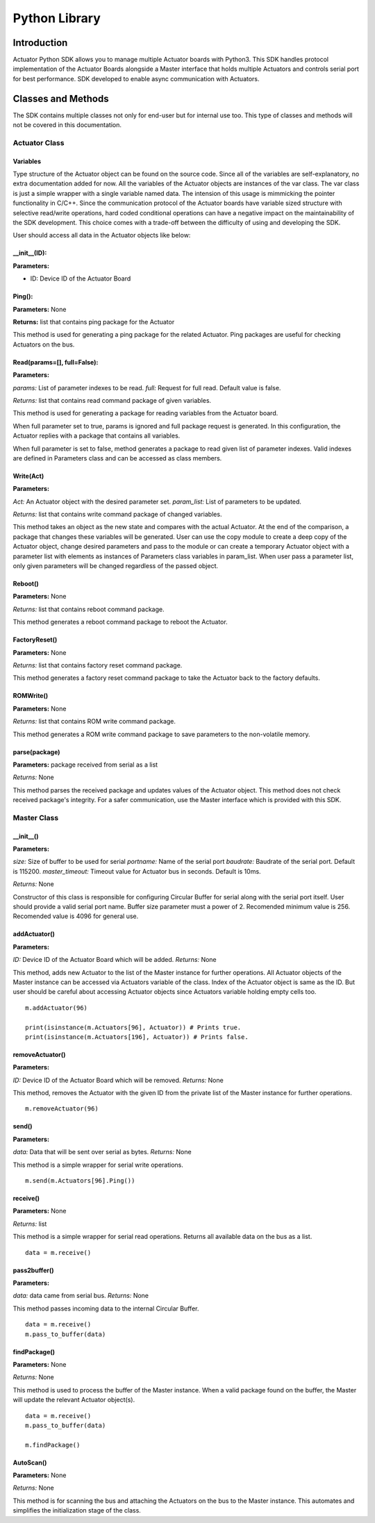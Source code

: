 ============
Python Library
============

Introduction
============

Actuator Python SDK allows you to manage multiple Actuator boards with Python3. This SDK handles protocol implementation of the Actuator Boards alongside a Master interface that holds multiple Actuators and controls serial port for best performance. SDK developed to enable async communication with Actuators.

Classes and Methods
==================

The SDK contains multiple classes not only for end-user but for internal use too. This type of classes and methods will not be covered in this documentation.

Actuator Class
------------

Variables
**********************

Type structure of the Actuator object can be found on the source code. Since all of the variables are self-explanatory, no extra documentation added for now. All the variables of the Actuator objects are instances of the var class. The var class is just a simple wrapper with a single variable named data. The intension of this usage is mimmicking the pointer functionality in C/C++. Since the communication protocol of the Actuator boards have variable sized structure with selective read/write operations, hard coded conditional operations can have a negative impact on the maintainability of the SDK development. This choice comes with a trade-off between the difficulty of using and developing the SDK.

User should access all data in the Actuator objects like below:

.. code-block:: python
   :linenos:

    act = Actuator(0)
    act.Configuration.data.torqueEnable.data = 1

__init__(ID):
**********************

**Parameters:**

* ID: Device ID of the Actuator Board

.. code-block:: python
   :linenos:

   from actuator import *
   myActuator = Actuator(0)

Ping():
**********************

**Parameters:** None

**Returns:** list that contains ping package for the Actuator

This method is used for generating a ping package for the related Actuator. Ping packages are useful for checking Actuators on the bus.

.. code-block:: python
   :linenos:

   ping_data = myActuator.Ping()
   user_defined_serial_write_function(ping_data)

Read(params=[], full=False):
**********************

**Parameters:**

*params:* List of parameter indexes to be read.
*full:* Request for full read. Default value is false.

*Returns:* list that contains read command package of given variables.

This method is used for generating a package for reading variables from the Actuator board.

When full parameter set to true, params is ignored and full package request is generated. In this configuration, the Actuator replies with a package that contains all variables.

When full parameter is set to false, method generates a package to read given list of parameter indexes. Valid indexes are defined in Parameters class and can be accessed as class members.

.. code-block:: python
   :linenos:

   #Read all variables at once
   read_pkg = myActuator.Read([],full=True)
   user_defined_serial_write_function(read_pkg)

   #Read present position, current and velocity only.
   param_list = [Parameters.presentPosition, Parameters.presentVelocity, Parameters.presentCurrent]
   read_pkg = myActuator.Read(param_list)

   user_defined_serial_write_function(read_pkg)
   
Write(Act)
**********************

**Parameters:**

*Act:* An Actuator object with the desired parameter set.
*param_list:* List of parameters to be updated.

*Returns:* list that contains write command package of changed variables.

This method takes an object as the new state and compares with the actual Actuator. At the end of the comparison, a package that changes these variables will be generated. User can use the copy module to create a deep copy of the Actuator object, change desired parameters and pass to the module or can create a temporary Actuator object with a parameter list with elements as instances of Parameters class variables in param_list. When user pass a parameter list, only given parameters will be changed regardless of the passed object.

.. code-block:: python
   :linenos:

   import copy

   #Copy actual object
   Act = copy.deepcopy(myActautor)

   #Set torqueEnable
   Act.Configuration.data.torqueEnable.data = 1

   #Generate write package
   write_pkg = myActuator.Write(Act)

   #Send over serial
   user_defined_serial_write_function(write_pkg)

.. code-block:: python
   :linenos:

   #Create a temporary object
   Act = Actuator(0)

   #Set torqueEnable
   Act.Configuration.data.torqueEnable.data = 1

   #Generate write package
   write_pkg = myActuator.Write(Act, [Parameters.torqueEnable])

   #Send over serial
   user_defined_serial_write_function(write_pkg)
   
Reboot()
**********************

**Parameters:** None

*Returns:* list that contains reboot command package.

This method generates a reboot command package to reboot the Actuator.

.. code-block:: python
   :linenos:

   reboot_data = myActuator.Reboot()
   user_defined_serial_write_function(reboot_data)

FactoryReset()
**********************
**Parameters:** None

*Returns:* list that contains factory reset command package.

This method generates a factory reset command package to take the Actuator back to the factory defaults.

.. code-block:: python
   :linenos:

   fr_data = myActuator.FactoryReset()

   user_defined_serial_write_function(fr_data)

ROMWrite()
**********************

**Parameters:** None

*Returns:* list that contains ROM write command package.

This method generates a ROM write command package to save parameters to the non-volatile memory.

.. code-block:: python
   :linenos:

   romwrite_data = myActuator.ROMWrite()
   user_defined_serial_write_function(romwrite_data)

parse(package)
**********************

**Parameters:** package received from serial as a list

*Returns:* None

This method parses the received package and updates values of the Actuator object. This method does not check received package's integrity. For a safer communication, use the Master interface which is provided with this SDK.

.. code-block:: python
   :linenos:

   #Read all variables at once
   read_pkg = myActuator.Read([],full=True)
   user_defined_serial_write_function(read_pkg)

   #Receive reply from the bus
   received_package = user_defined_serial_read()

   #Parse received package
   myActuator.parse(received_package)

   print(myActuator.Telemetry.data.position.data)
   
Master Class
------------

__init__()
**********************

**Parameters:**

*size:* Size of buffer to be used for serial
*portname:* Name of the serial port
*baudrate:* Baudrate of the serial port. Default is 115200.
*master_timeout:* Timeout value for Actuator bus in seconds. Default is 10ms.

*Returns:* None

Constructor of this class is responsible for configuring Circular Buffer for serial along with the serial port itself. User should provide a valid serial port name. Buffer size parameter must a power of 2. Recomended minimum value is 256. Recomended value is 4096 for general use.

.. code-block:: python
   :linenos:

   m = Master(4096, '/dev/ttyUSB0', 115200, 0.01)
   
addActuator()
**********************

**Parameters:**

*ID:* Device ID of the Actuator Board which will be added.
*Returns:* None

This method, adds new Actuator to the list of the Master instance for further operations. All Actuator objects of the Master instance can be accessed via Actuators variable of the class. Index of the Actuator object is same as the ID. But user should be careful about accessing Actuator objects since Actuators variable holding empty cells too.

::

   m.addActuator(96)

   print(isinstance(m.Actuators[96], Actuator)) # Prints true.
   print(isinstance(m.Actuators[196], Actuator)) # Prints false.

removeActuator()
**********************

**Parameters:**

*ID:* Device ID of the Actuator Board which will be removed.
*Returns:* None

This method, removes the Actuator with the given ID from the private list of the Master instance for further operations.

::

   m.removeActuator(96)

send()
**********************

**Parameters:**

*data:* Data that will be sent over serial as bytes.
*Returns:* None

This method is a simple wrapper for serial write operations.

::

   m.send(m.Actuators[96].Ping())

receive()
**********************

**Parameters:** None

*Returns:* list

This method is a simple wrapper for serial read operations. Returns all available data on the bus as a list.

::
   
   data = m.receive()

pass2buffer()
**********************

**Parameters:**

*data:* data came from serial bus.
*Returns:* None

This method passes incoming data to the internal Circular Buffer.

::

   data = m.receive()
   m.pass_to_buffer(data)

findPackage()
**********************
**Parameters:** None

*Returns:* None

This method is used to process the buffer of the Master instance. When a valid package found on the buffer, the Master will update the relevant Actuator object(s).

::

   data = m.receive()
   m.pass_to_buffer(data)

   m.findPackage()

AutoScan()
**********************
**Parameters:** None

*Returns:* None

This method is for scanning the bus and attaching the Actuators on the bus to the Master instance. This automates and simplifies the initialization stage of the class.

.. code-block:: python
   :linenos:

   m = Master(4096, '/dev/ttyUSB0', 115200, 0.01)
   m.AutoScan() #This line scans and adds Actuators.

